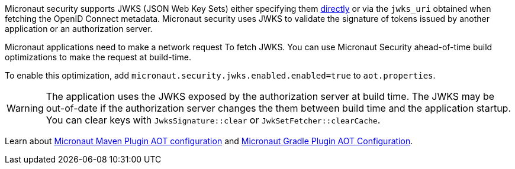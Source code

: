 Micronaut security supports JWKS (JSON Web Key Sets) either specifying them <<jwks, directly>> or via the `jwks_uri` obtained when fetching the OpenID Connect metadata. Micronaut security uses JWKS to validate the signature of tokens issued by another application or an authorization server.

Micronaut applications need to make a network request To fetch JWKS.   You can use Micronaut Security ahead-of-time build optimizations to make the request at build-time.

To enable this optimization, add
`micronaut.security.jwks.enabled.enabled=true` to `aot.properties`.

WARNING: The application uses the JWKS exposed by the authorization server at build time. The JWKS may be out-of-date if the authorization server changes the them between build time and the application startup. You can clear keys with `JwksSignature::clear` or `JwkSetFetcher::clearCache`.


Learn about https://micronaut-projects.github.io/micronaut-maven-plugin/latest/examples/aot.html#configuration[Micronaut Maven Plugin AOT configuration] and https://micronaut-projects.github.io/micronaut-gradle-plugin/latest/#_configuration[Micronaut Gradle Plugin AOT Configuration].
